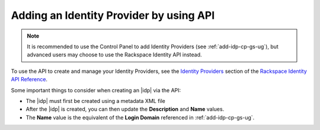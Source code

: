 .. _add-idp-api-gs-ug:

========================================
Adding an Identity Provider by using API
========================================

.. note::

    It is recommended to use the Control Panel to add Identity Providers
    (see :ref:`add-idp-cp-gs-ug`), but advanced users may choose to use the
    Rackspace Identity API instead.

To use the API to create and manage your Identity Providers, see the
`Identity Providers <https://developer.rackspace.com/docs/cloud-identity/v2/api-reference/identity-provider-operations/>`_
section of the `Rackspace Identity API Reference <https://developer.rackspace.com/docs/cloud-identity/v2/api-reference/>`_.

Some important things to consider when creating an |idp| via the API:

- The |idp| must first be created using a metadata XML file
- After the |idp| is created, you can then update the **Description**
  and **Name** values.
- The **Name** value is the equivalent of the **Login Domain** referenced
  in :ref:`add-idp-cp-gs-ug`.
